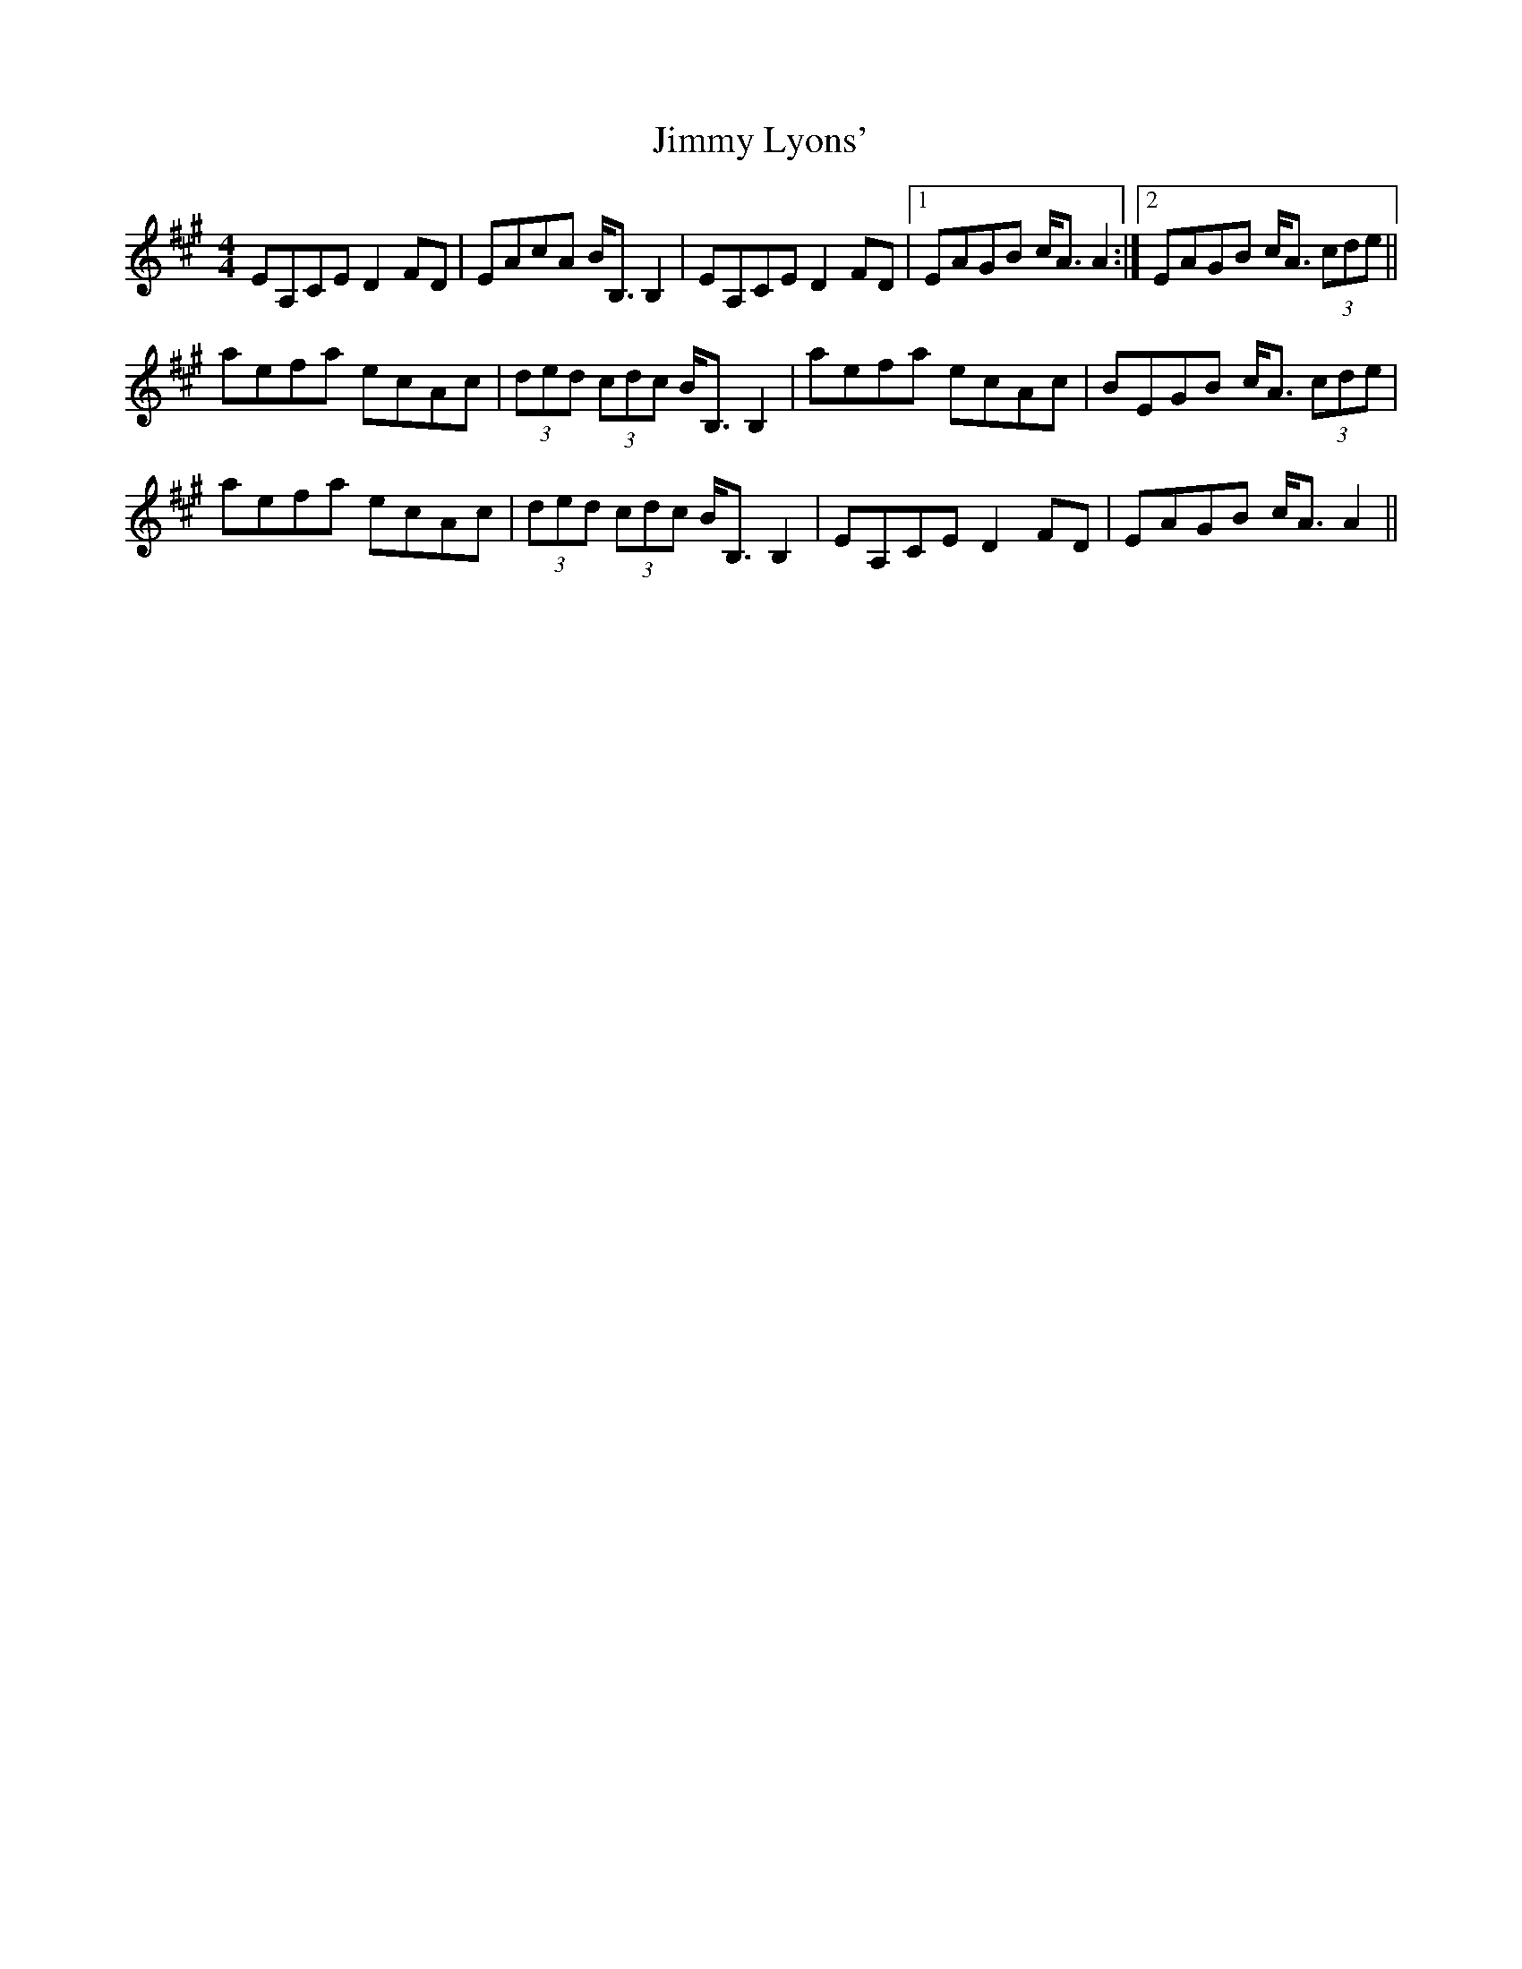 X: 20062
T: Jimmy Lyons'
R: barndance
M: 4/4
K: Amajor
EA,CE D2 FD|EAcA B<B, B,2|EA,CE D2 FD|1 EAGB c<A A2:|2 EAGB c<A (3cde||
aefa ecAc|(3ded (3cdc B<B, B,2|aefa ecAc|BEGB c<A (3cde|
aefa ecAc|(3ded (3cdc B<B, B,2|EA,CE D2 FD|EAGB c<A A2||


